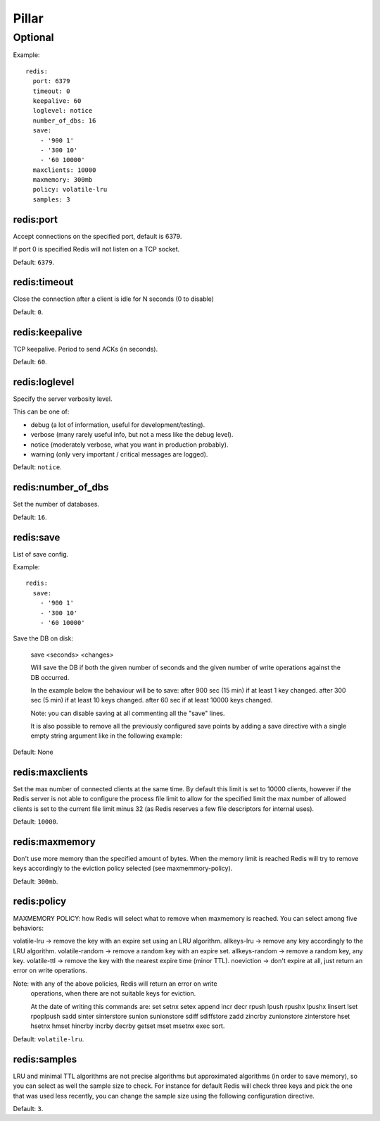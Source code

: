 Pillar
======

Optional
--------

Example::

  redis:
    port: 6379
    timeout: 0
    keepalive: 60
    loglevel: notice
    number_of_dbs: 16
    save:
      - '900 1'
      - '300 10'
      - '60 10000'
    maxclients: 10000
    maxmemory: 300mb
    policy: volatile-lru
    samples: 3

redis:port
~~~~~~~~~~

Accept connections on the specified port, default is 6379.

If port 0 is specified Redis will not listen on a TCP socket.

Default: ``6379``.

redis:timeout
~~~~~~~~~~~~~

Close the connection after a client is idle for N seconds (0 to disable)

Default: ``0``.

redis:keepalive
~~~~~~~~~~~~~~~

TCP keepalive. Period to send ACKs (in seconds).

Default: ``60``.

redis:loglevel
~~~~~~~~~~~~~~

Specify the server verbosity level.

This can be one of:

- debug (a lot of information, useful for development/testing).
- verbose (many rarely useful info, but not a mess like the debug level).
- notice (moderately verbose, what you want in production probably).
- warning (only very important / critical messages are logged).

Default: ``notice``.

redis:number_of_dbs
~~~~~~~~~~~~~~~~~~~

Set the number of databases.

Default: ``16``.

redis:save
~~~~~~~~~~

List of save config.

Example::

  redis:
    save:
      - '900 1'
      - '300 10'
      - '60 10000'

Save the DB on disk:

  save <seconds> <changes>

  Will save the DB if both the given number of seconds and the given
  number of write operations against the DB occurred.

  In the example below the behaviour will be to save:
  after 900 sec (15 min) if at least 1 key changed.
  after 300 sec (5 min) if at least 10 keys changed.
  after 60 sec if at least 10000 keys changed.

  Note: you can disable saving at all commenting all the "save" lines.

  It is also possible to remove all the previously configured save
  points by adding a save directive with a single empty string argument
  like in the following example:

Default: None

redis:maxclients
~~~~~~~~~~~~~~~~

Set the max number of connected clients at the same time. By default
this limit is set to 10000 clients, however if the Redis server is not
able to configure the process file limit to allow for the specified limit
the max number of allowed clients is set to the current file limit
minus 32 (as Redis reserves a few file descriptors for internal uses).

Default: ``10000``.

redis:maxmemory
~~~~~~~~~~~~~~~

Don't use more memory than the specified amount of bytes.
When the memory limit is reached Redis will try to remove keys
accordingly to the eviction policy selected (see maxmemmory-policy).

Default: ``300mb``.

redis:policy
~~~~~~~~~~~~

MAXMEMORY POLICY: how Redis will select what to remove when maxmemory
is reached. You can select among five behaviors:

volatile-lru -> remove the key with an expire set using an LRU algorithm.
allkeys-lru -> remove any key accordingly to the LRU algorithm.
volatile-random -> remove a random key with an expire set.
allkeys-random -> remove a random key, any key.
volatile-ttl -> remove the key with the nearest expire time (minor TTL).
noeviction -> don't expire at all, just return an error on write operations.

Note: with any of the above policies, Redis will return an error on write
      operations, when there are not suitable keys for eviction.

      At the date of writing this commands are: set setnx setex append
      incr decr rpush lpush rpushx lpushx linsert lset rpoplpush sadd
      sinter sinterstore sunion sunionstore sdiff sdiffstore zadd zincrby
      zunionstore zinterstore hset hsetnx hmset hincrby incrby decrby
      getset mset msetnx exec sort.

Default: ``volatile-lru``.

redis:samples
~~~~~~~~~~~~~

LRU and minimal TTL algorithms are not precise algorithms but approximated
algorithms (in order to save memory), so you can select as well the sample
size to check. For instance for default Redis will check three keys and
pick the one that was used less recently, you can change the sample size
using the following configuration directive.

Default: ``3``.
